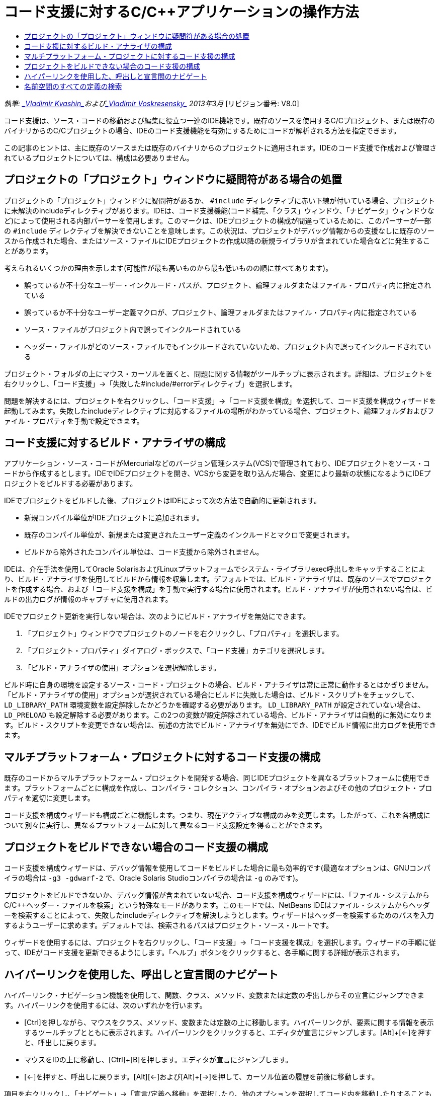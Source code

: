 // 
//     Licensed to the Apache Software Foundation (ASF) under one
//     or more contributor license agreements.  See the NOTICE file
//     distributed with this work for additional information
//     regarding copyright ownership.  The ASF licenses this file
//     to you under the Apache License, Version 2.0 (the
//     "License"); you may not use this file except in compliance
//     with the License.  You may obtain a copy of the License at
// 
//       http://www.apache.org/licenses/LICENSE-2.0
// 
//     Unless required by applicable law or agreed to in writing,
//     software distributed under the License is distributed on an
//     "AS IS" BASIS, WITHOUT WARRANTIES OR CONDITIONS OF ANY
//     KIND, either express or implied.  See the License for the
//     specific language governing permissions and limitations
//     under the License.
//

= コード支援に対するC/C++アプリケーションの操作方法
:jbake-type: tutorial
:jbake-tags: tutorials 
:markup-in-source: verbatim,quotes,macros
:jbake-status: published
:icons: font
:syntax: true
:source-highlighter: pygments
:toc: left
:toc-title:
:description: コード支援に対するC/C++アプリケーションの操作方法 - Apache NetBeans
:keywords: Apache NetBeans, Tutorials, コード支援に対するC/C++アプリケーションの操作方法

_執筆: link:mailto:vladimir.kvashin@oracle.com[+_Vladimir Kvashin_+]およびlink:mailto:vladimir.voskresensky@oracle.com[+_Vladimir Voskresensky_+]
2013年3月_ [リビジョン番号: V8.0]

コード支援は、ソース・コードの移動および編集に役立つ一連のIDE機能です。既存のソースを使用するC/C++プロジェクト、または既存のバイナリからのC/C++プロジェクトの場合、IDEのコード支援機能を有効にするためにコードが解析される方法を指定できます。

この記事のヒントは、主に既存のソースまたは既存のバイナリからのプロジェクトに適用されます。IDEのコード支援で作成および管理されているプロジェクトについては、構成は必要ありません。


== プロジェクトの「プロジェクト」ウィンドウに疑問符がある場合の処置

プロジェクトの「プロジェクト」ウィンドウに疑問符があるか、 ``#include`` ディレクティブに赤い下線が付いている場合、プロジェクトに未解決のincludeディレクティブがあります。IDEは、コード支援機能(コード補完、「クラス」ウィンドウ、「ナビゲータ」ウィンドウなど)によって使用される内部パーサーを使用します。このマークは、IDEプロジェクトの構成が間違っているために、このパーサーが一部の ``#include`` ディレクティブを解決できないことを意味します。この状況は、プロジェクトがデバッグ情報からの支援なしに既存のソースから作成された場合、またはソース・ファイルにIDEプロジェクトの作成以降の新規ライブラリが含まれていた場合などに発生することがあります。

考えられるいくつかの理由を示します(可能性が最も高いものから最も低いものの順に並べてあります)。

* 誤っているか不十分なユーザー・インクルード・パスが、プロジェクト、論理フォルダまたはファイル・プロパティ内に指定されている
* 誤っているか不十分なユーザー定義マクロが、プロジェクト、論理フォルダまたはファイル・プロパティ内に指定されている
* ソース・ファイルがプロジェクト内で誤ってインクルードされている
* ヘッダー・ファイルがどのソース・ファイルでもインクルードされていないため、プロジェクト内で誤ってインクルードされている

プロジェクト・フォルダの上にマウス・カーソルを置くと、問題に関する情報がツールチップに表示されます。詳細は、プロジェクトを右クリックし、「コード支援」→「失敗した#include/#errorディレクティブ」を選択します。

問題を解決するには、プロジェクトを右クリックし、「コード支援」→「コード支援を構成」を選択して、コード支援を構成ウィザードを起動してみます。失敗したincludeディレクティブに対応するファイルの場所がわかっている場合、プロジェクト、論理フォルダおよびファイル・プロパティを手動で設定できます。


== コード支援に対するビルド・アナライザの構成

アプリケーション・ソース・コードがMercurialなどのバージョン管理システム(VCS)で管理されており、IDEプロジェクトをソース・コードから作成するとします。IDEでIDEプロジェクトを開き、VCSから変更を取り込んだ場合、変更により最新の状態になるようにIDEプロジェクトをビルドする必要があります。

IDEでプロジェクトをビルドした後、プロジェクトはIDEによって次の方法で自動的に更新されます。

* 新規コンパイル単位がIDEプロジェクトに追加されます。
* 既存のコンパイル単位が、新規または変更されたユーザー定義のインクルードとマクロで変更されます。
* ビルドから除外されたコンパイル単位は、コード支援から除外されません。

IDEは、介在手法を使用してOracle SolarisおよびLinuxプラットフォームでシステム・ライブラリexec呼出しをキャッチすることにより、ビルド・アナライザを使用してビルドから情報を収集します。デフォルトでは、ビルド・アナライザは、既存のソースでプロジェクトを作成する場合、および「コード支援を構成」を手動で実行する場合に使用されます。ビルド・アナライザが使用されない場合は、ビルドの出力ログが情報のキャプチャに使用されます。

IDEでプロジェクト更新を実行しない場合は、次のようにビルド・アナライザを無効にできます。

1. 「プロジェクト」ウィンドウでプロジェクトのノードを右クリックし、「プロパティ」を選択します。
2. 「プロジェクト・プロパティ」ダイアログ・ボックスで、「コード支援」カテゴリを選択します。
3. 「ビルド・アナライザの使用」オプションを選択解除します。

ビルド時に自身の環境を設定するソース・コード・プロジェクトの場合、ビルド・アナライザは常に正常に動作するとはかぎりません。「ビルド・アナライザの使用」オプションが選択されている場合にビルドに失敗した場合は、ビルド・スクリプトをチェックして、 ``LD_LIBRARY_PATH`` 環境変数を設定解除したかどうかを確認する必要があります。 ``LD_LIBRARY_PATH`` が設定されていない場合は、 ``LD_PRELOAD`` も設定解除する必要があります。この2つの変数が設定解除されている場合、ビルド・アナライザは自動的に無効になります。ビルド・スクリプトを変更できない場合は、前述の方法でビルド・アナライザを無効にでき、IDEでビルド情報に出力ログを使用できます。


== マルチプラットフォーム・プロジェクトに対するコード支援の構成

既存のコードからマルチプラットフォーム・プロジェクトを開発する場合、同じIDEプロジェクトを異なるプラットフォームに使用できます。プラットフォームごとに構成を作成し、コンパイラ・コレクション、コンパイラ・オプションおよびその他のプロジェクト・プロパティを適切に変更します。

コード支援を構成ウィザードも構成ごとに機能します。つまり、現在アクティブな構成のみを変更します。したがって、これを各構成について別々に実行し、異なるプラットフォームに対して異なるコード支援設定を得ることができます。


== プロジェクトをビルドできない場合のコード支援の構成

コード支援を構成ウィザードは、デバッグ情報を使用してコードをビルドした場合に最も効率的です(最適なオプションは、GNUコンパイラの場合は ``-g3 -gdwarf-2`` で、Oracle Solaris Studioコンパイラの場合は ``-g`` のみです)。

プロジェクトをビルドできないか、デバッグ情報が含まれていない場合、コード支援を構成ウィザードには、「ファイル・システムからC/C++ヘッダー・ファイルを検索」という特殊なモードがあります。このモードでは、NetBeans IDEはファイル・システムからヘッダーを検索することによって、失敗したincludeディレクティブを解決しようとします。ウィザードはヘッダーを検索するためのパスを入力するようユーザーに求めます。デフォルトでは、検索されるパスはプロジェクト・ソース・ルートです。

ウィザードを使用するには、プロジェクトを右クリックし、「コード支援」→「コード支援を構成」を選択します。ウィザードの手順に従って、IDEがコード支援を更新できるようにします。「ヘルプ」ボタンをクリックすると、各手順に関する詳細が表示されます。


== ハイパーリンクを使用した、呼出しと宣言間のナビゲート

ハイパーリンク・ナビゲーション機能を使用して、関数、クラス、メソッド、変数または定数の呼出しからその宣言にジャンプできます。ハイパーリンクを使用するには、次のいずれかを行います。

* [Ctrl]を押しながら、マウスをクラス、メソッド、変数または定数の上に移動します。ハイパーリンクが、要素に関する情報を表示するツールチップとともに表示されます。ハイパーリンクをクリックすると、エディタが宣言にジャンプします。[Alt]+[←]を押すと、呼出しに戻ります。
* マウスをIDの上に移動し、[Ctrl]+[B]を押します。エディタが宣言にジャンプします。
* [Alt]+[←]を押すと、呼出しに戻ります。[Alt]+[←]および[Alt]+[→]を押して、カーソル位置の履歴を前後に移動します。

項目を右クリックし、「ナビゲート」→「宣言/定義へ移動」を選択したり、他のオプションを選択してコード内を移動したりすることもできます。


== 名前空間のすべての定義の検索

名前空間は、プロジェクトの異なるファイル内で定義される可能性があります。異なる名前空間定義の間を移動するには、「クラス」ウィンドウ(Ctrl-9)を使用します。関心のある名前空間を右クリックし、「すべての宣言」を選択します。ファイル名によってソートされたすべての定義の一覧が表示されます。

link:mailto:users@cnd.netbeans.org?subject=subject=Feedback:%20C/C++%20Application%20How-Tos%20-%20NetBeans%20IDE%208.0[+このチュートリアルに関するご意見をお寄せください+]
